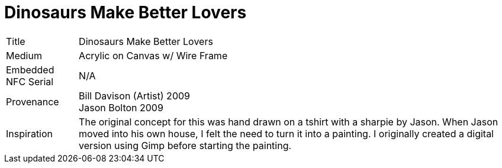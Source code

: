 = Dinosaurs Make Better Lovers
:hp-tags: Art, Dinosaur, Acrylic,
//:hp-image: /images/cover_HugsonWood.png
:published_at: 2017-06-21
:idprefix: id_Art_Dinosaurs_Make_Better_Lovers


[%autowidth]
|===
| Title | Dinosaurs Make Better Lovers
| Medium | Acrylic on Canvas w/ Wire Frame
| Embedded NFC Serial | N/A
| Provenance | Bill Davison (Artist) 2009 +
Jason Bolton 2009
| Inspiration | The original concept for this was hand drawn on a tshirt with a sharpie by Jason. When Jason moved into his own house, I felt the need to turn it into a painting. I originally created a digital version using Gimp before starting the painting.
|===


// image::/images/Watermelon_shark_front_large.jpg[]
